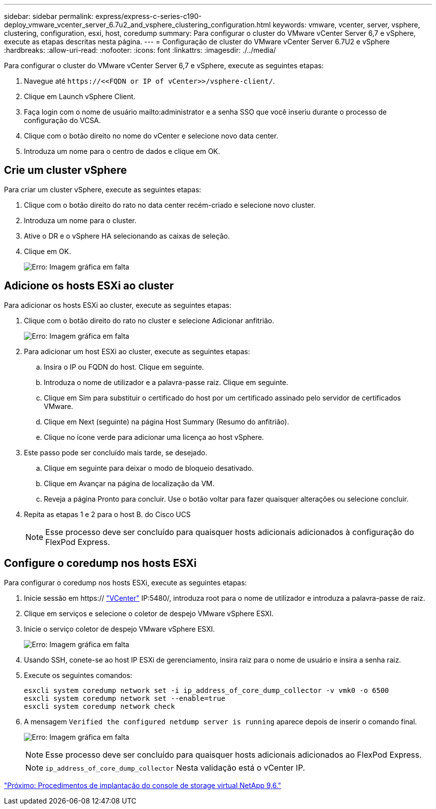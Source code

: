 ---
sidebar: sidebar 
permalink: express/express-c-series-c190-deploy_vmware_vcenter_server_6.7u2_and_vsphere_clustering_configuration.html 
keywords: vmware, vcenter, server, vsphere, clustering, configuration, esxi, host, coredump 
summary: Para configurar o cluster do VMware vCenter Server 6,7 e vSphere, execute as etapas descritas nesta página. 
---
= Configuração de cluster do VMware vCenter Server 6.7U2 e vSphere
:hardbreaks:
:allow-uri-read: 
:nofooter: 
:icons: font
:linkattrs: 
:imagesdir: ./../media/


[role="lead"]
Para configurar o cluster do VMware vCenter Server 6,7 e vSphere, execute as seguintes etapas:

. Navegue até `\https://\<<FQDN or IP of vCenter>>/vsphere-client/`.
. Clique em Launch vSphere Client.
. Faça login com o nome de usuário mailto:administrator e a senha SSO que você inseriu durante o processo de configuração do VCSA.
. Clique com o botão direito no nome do vCenter e selecione novo data center.
. Introduza um nome para o centro de dados e clique em OK.




== Crie um cluster vSphere

Para criar um cluster vSphere, execute as seguintes etapas:

. Clique com o botão direito do rato no data center recém-criado e selecione novo cluster.
. Introduza um nome para o cluster.
. Ative o DR e o vSphere HA selecionando as caixas de seleção.
. Clique em OK.
+
image:express-c-series-c190-deploy_image45.png["Erro: Imagem gráfica em falta"]





== Adicione os hosts ESXi ao cluster

Para adicionar os hosts ESXi ao cluster, execute as seguintes etapas:

. Clique com o botão direito do rato no cluster e selecione Adicionar anfitrião.
+
image:express-c-series-c190-deploy_image46.png["Erro: Imagem gráfica em falta"]

. Para adicionar um host ESXi ao cluster, execute as seguintes etapas:
+
.. Insira o IP ou FQDN do host. Clique em seguinte.
.. Introduza o nome de utilizador e a palavra-passe raiz. Clique em seguinte.
.. Clique em Sim para substituir o certificado do host por um certificado assinado pelo servidor de certificados VMware.
.. Clique em Next (seguinte) na página Host Summary (Resumo do anfitrião).
.. Clique no ícone verde para adicionar uma licença ao host vSphere.


. Este passo pode ser concluído mais tarde, se desejado.
+
.. Clique em seguinte para deixar o modo de bloqueio desativado.
.. Clique em Avançar na página de localização da VM.
.. Reveja a página Pronto para concluir. Use o botão voltar para fazer quaisquer alterações ou selecione concluir.


. Repita as etapas 1 e 2 para o host B. do Cisco UCS
+

NOTE: Esse processo deve ser concluído para quaisquer hosts adicionais adicionados à configuração do FlexPod Express.





== Configure o coredump nos hosts ESXi

Para configurar o coredump nos hosts ESXi, execute as seguintes etapas:

. Inicie sessão em https:// https://172.21.181.105:5480/ui/services["VCenter"^] IP:5480/, introduza root para o nome de utilizador e introduza a palavra-passe de raiz.
. Clique em serviços e selecione o coletor de despejo VMware vSphere ESXI.
. Inicie o serviço coletor de despejo VMware vSphere ESXI.
+
image:express-c-series-c190-deploy_image47.png["Erro: Imagem gráfica em falta"]

. Usando SSH, conete-se ao host IP ESXi de gerenciamento, insira raiz para o nome de usuário e insira a senha raiz.
. Execute os seguintes comandos:
+
....
esxcli system coredump network set -i ip_address_of_core_dump_collector -v vmk0 -o 6500
esxcli system coredump network set --enable=true
esxcli system coredump network check
....
. A mensagem `Verified the configured netdump server is running` aparece depois de inserir o comando final.
+
image:express-c-series-c190-deploy_image48.png["Erro: Imagem gráfica em falta"]

+

NOTE: Esse processo deve ser concluído para quaisquer hosts adicionais adicionados ao FlexPod Express.

+

NOTE: `ip_address_of_core_dump_collector` Nesta validação está o vCenter IP.



link:express-c-series-c190-deploy_netapp_virtual_storage_console_9.6_deployment_procedures.html["Próximo: Procedimentos de implantação do console de storage virtual NetApp 9,6."]

